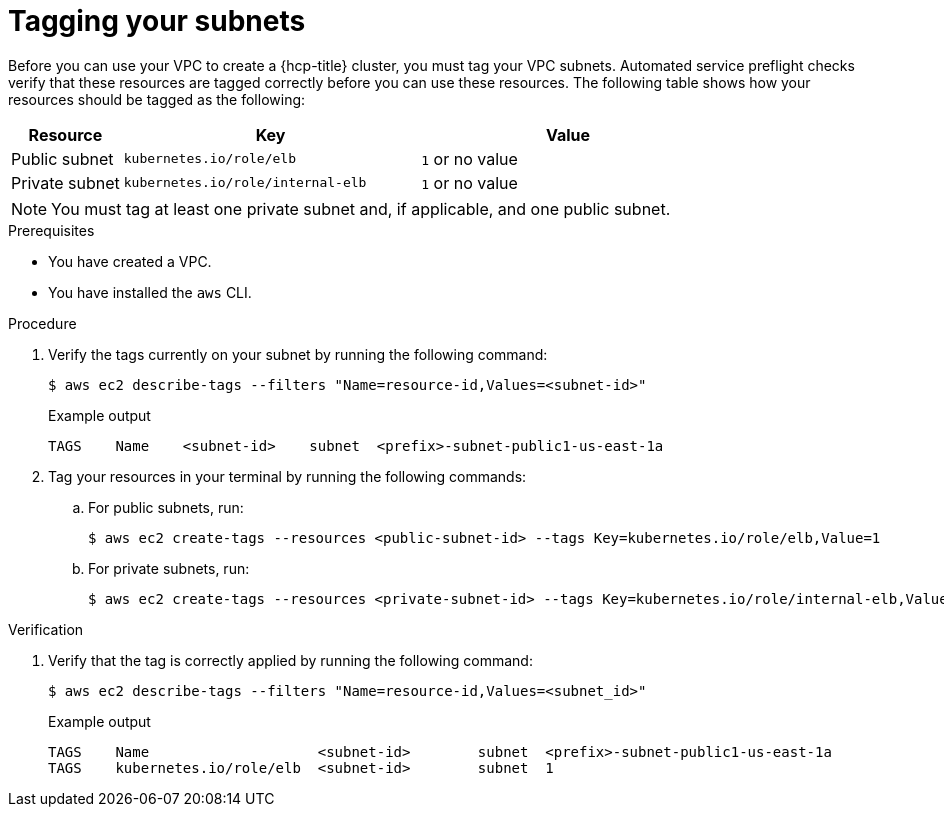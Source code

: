 // Module included in the following assemblies:
//
// * rosa_hcp/rosa-hcp-sts-creating-a-cluster-quickly.adoc
:_mod-docs-content-type: PROCEDURE
[id="rosa-hcp-vpc-subnet-tagging_{context}"]
= Tagging your subnets

Before you can use your VPC to create a {hcp-title} cluster, you must tag your VPC subnets. Automated service preflight checks verify that these resources are tagged correctly before you can use these resources. The following table shows how your resources should be tagged as the following:

[cols="3a,8a,8a", options="header"]
|===
| Resource
| Key
| Value

| Public subnet
| `kubernetes.io/role/elb`	
| `1` or no value

| Private subnet 
| `kubernetes.io/role/internal-elb`	
| `1` or no value

|===

[NOTE]
====
You must tag at least one private subnet and, if applicable, and one public subnet.
====

.Prerequisites

* You have created a VPC.
* You have installed the `aws` CLI.

.Procedure

. Verify the tags currently on your subnet by running the following command:
+
[source,terminal]
----
$ aws ec2 describe-tags --filters "Name=resource-id,Values=<subnet-id>"
----
+
.Example output
+
[source,text]
----
TAGS    Name    <subnet-id>    subnet  <prefix>-subnet-public1-us-east-1a
----

. Tag your resources in your terminal by running the following commands:
.. For public subnets, run:
+
[source,terminal]
----
$ aws ec2 create-tags --resources <public-subnet-id> --tags Key=kubernetes.io/role/elb,Value=1
----
.. For private subnets, run:
+
[source,terminal]
----
$ aws ec2 create-tags --resources <private-subnet-id> --tags Key=kubernetes.io/role/internal-elb,Value=1
----

.Verification

. Verify that the tag is correctly applied by running the following command:
+
[source,terminal]
----
$ aws ec2 describe-tags --filters "Name=resource-id,Values=<subnet_id>"
----
+
.Example output
+
[source,text]
----
TAGS    Name                    <subnet-id>        subnet  <prefix>-subnet-public1-us-east-1a
TAGS    kubernetes.io/role/elb  <subnet-id>        subnet  1
----